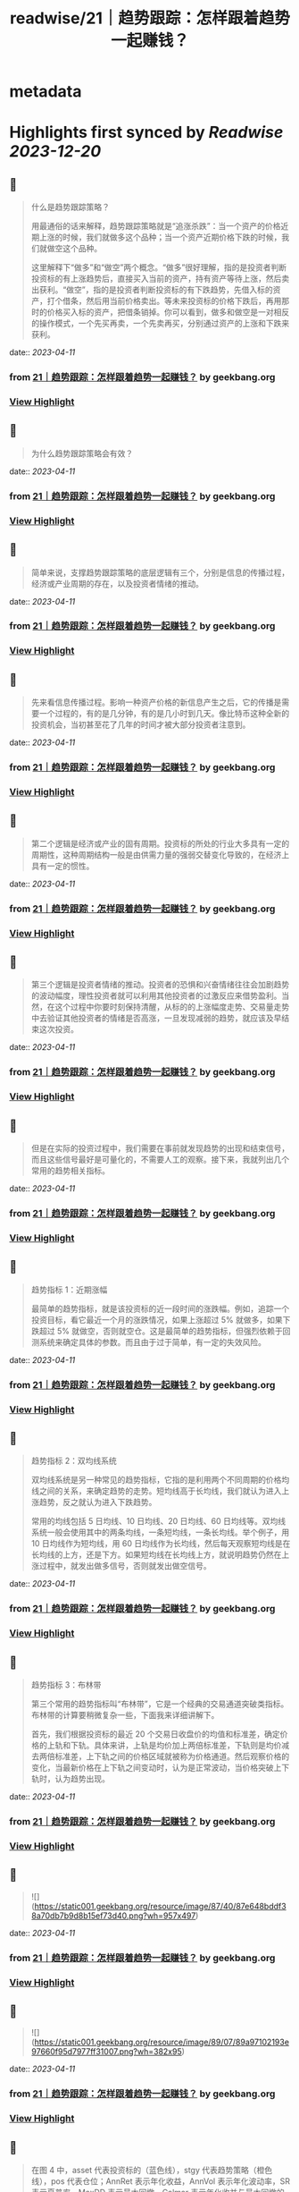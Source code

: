 :PROPERTIES:
:title: readwise/21｜趋势跟踪：怎样跟着趋势一起赚钱？
:END:


* metadata
:PROPERTIES:
:author: [[geekbang.org]]
:full-title: "21｜趋势跟踪：怎样跟着趋势一起赚钱？"
:category: [[articles]]
:url: https://time.geekbang.org/column/article/412133
:tags:[[gt/程序员的个人财富课]],
:image-url: https://static001.geekbang.org/resource/image/88/71/8825a24e74dfdfe5af7180e1ac86f671.jpg
:END:

* Highlights first synced by [[Readwise]] [[2023-12-20]]
** 📌
#+BEGIN_QUOTE
什么是趋势跟踪策略？

用最通俗的话来解释，趋势跟踪策略就是“追涨杀跌”：当一个资产的价格近期上涨的时候，我们就做多这个品种；当一个资产近期价格下跌的时候，我们就做空这个品种。

这里解释下“做多”和“做空”两个概念。“做多”很好理解，指的是投资者判断投资标的有上涨趋势后，直接买入当前的资产，持有资产等待上涨，然后卖出获利。“做空”，指的是投资者判断投资标的有下跌趋势，先借入标的资产，打个借条，然后用当前价格卖出。等未来投资标的价格下跌后，再用那时的价格买入标的资产，把借条销掉。你可以看到，做多和做空是一对相反的操作模式，一个先买再卖，一个先卖再买，分别通过资产的上涨和下跌来获利。 
#+END_QUOTE
    date:: [[2023-04-11]]
*** from _21｜趋势跟踪：怎样跟着趋势一起赚钱？_ by geekbang.org
*** [[https://read.readwise.io/read/01gxrfvvsq74p56866kvz9ee76][View Highlight]]
** 📌
#+BEGIN_QUOTE
为什么趋势跟踪策略会有效？ 
#+END_QUOTE
    date:: [[2023-04-11]]
*** from _21｜趋势跟踪：怎样跟着趋势一起赚钱？_ by geekbang.org
*** [[https://read.readwise.io/read/01gxrfwq05knk9jb1b61j69tx0][View Highlight]]
** 📌
#+BEGIN_QUOTE
简单来说，支撑趋势跟踪策略的底层逻辑有三个，分别是信息的传播过程，经济或产业周期的存在，以及投资者情绪的推动。 
#+END_QUOTE
    date:: [[2023-04-11]]
*** from _21｜趋势跟踪：怎样跟着趋势一起赚钱？_ by geekbang.org
*** [[https://read.readwise.io/read/01gxrfwwdnjay3vfajwd8zsff2][View Highlight]]
** 📌
#+BEGIN_QUOTE
先来看信息传播过程。影响一种资产价格的新信息产生之后，它的传播是需要一个过程的，有的是几分钟，有的是几小时到几天。像比特币这种全新的投资机会，当初甚至花了几年的时间才被大部分投资者注意到。 
#+END_QUOTE
    date:: [[2023-04-11]]
*** from _21｜趋势跟踪：怎样跟着趋势一起赚钱？_ by geekbang.org
*** [[https://read.readwise.io/read/01gxrfwz2fw11apavx4cp8rfz1][View Highlight]]
** 📌
#+BEGIN_QUOTE
第二个逻辑是经济或产业的固有周期。投资标的所处的行业大多具有一定的周期性，这种周期结构一般是由供需力量的强弱交替变化导致的，在经济上具有一定的惯性。 
#+END_QUOTE
    date:: [[2023-04-11]]
*** from _21｜趋势跟踪：怎样跟着趋势一起赚钱？_ by geekbang.org
*** [[https://read.readwise.io/read/01gxrfx53twjphx4mxyvbv99ed][View Highlight]]
** 📌
#+BEGIN_QUOTE
第三个逻辑是投资者情绪的推动。投资者的恐惧和兴奋情绪往往会加剧趋势的波动幅度，理性投资者就可以利用其他投资者的过激反应来借势盈利。当然，在这个过程中你要时刻保持清醒，从标的的上涨幅度走势、交易量走势中去验证其他投资者的情绪是否高涨，一旦发现减弱的趋势，就应该及早结束这次投资。 
#+END_QUOTE
    date:: [[2023-04-11]]
*** from _21｜趋势跟踪：怎样跟着趋势一起赚钱？_ by geekbang.org
*** [[https://read.readwise.io/read/01gxrfxazvnkztyabdkvzwwqzp][View Highlight]]
** 📌
#+BEGIN_QUOTE
但是在实际的投资过程中，我们需要在事前就发现趋势的出现和结束信号，而且这些信号最好是可量化的，不需要人工的观察。接下来，我就列出几个常用的趋势相关指标。 
#+END_QUOTE
    date:: [[2023-04-11]]
*** from _21｜趋势跟踪：怎样跟着趋势一起赚钱？_ by geekbang.org
*** [[https://read.readwise.io/read/01gxrfy8pqkj2ec9dyrdcgt5x6][View Highlight]]
** 📌
#+BEGIN_QUOTE
趋势指标 1：近期涨幅

最简单的趋势指标，就是该投资标的近一段时间的涨跌幅。例如，追踪一个投资目标，看它最近一个月的涨跌情况，如果上涨超过 5% 就做多，如果下跌超过 5% 就做空，否则就空仓。这是最简单的趋势指标，但强烈依赖于回测系统来确定具体的参数。而且由于过于简单，有一定的失效风险。 
#+END_QUOTE
    date:: [[2023-04-11]]
*** from _21｜趋势跟踪：怎样跟着趋势一起赚钱？_ by geekbang.org
*** [[https://read.readwise.io/read/01gxrfycm4c86w4pj5n1xzkkxj][View Highlight]]
** 📌
#+BEGIN_QUOTE
趋势指标 2：双均线系统

双均线系统是另一种常见的趋势指标，它指的是利用两个不同周期的价格均线之间的关系，来确定趋势的走势。短均线高于长均线，我们就认为进入上涨趋势，反之就认为进入下跌趋势。

常用的均线包括 5 日均线、10 日均线、20 日均线、60 日均线等。双均线系统一般会使用其中的两条均线，一条短均线，一条长均线。举个例子，用 10 日均线作为短均线，用 60 日均线作为长均线，然后每天观察短均线是在长均线的上方，还是下方。如果短均线在长均线上方，就说明趋势仍然在上涨过程中，就发出做多信号，否则就发出做空信号。 
#+END_QUOTE
    date:: [[2023-04-11]]
*** from _21｜趋势跟踪：怎样跟着趋势一起赚钱？_ by geekbang.org
*** [[https://read.readwise.io/read/01gxrfyjb5w5x96jncnzk2mmmt][View Highlight]]
** 📌
#+BEGIN_QUOTE
趋势指标 3：布林带

第三个常用的趋势指标叫“布林带”，它是一个经典的交易通道突破类指标。布林带的计算要稍微复杂一些，下面我来详细讲解下。

首先，我们根据投资标的最近 20 个交易日收盘价的均值和标准差，确定价格的上轨和下轨。具体来讲，上轨是均价加上两倍标准差，下轨则是均价减去两倍标准差，上下轨之间的价格区域就被称为价格通道。然后观察价格的变化，当最新价格在上下轨之间变动时，认为是正常波动，当价格突破上下轨时，认为趋势出现。 
#+END_QUOTE
    date:: [[2023-04-11]]
*** from _21｜趋势跟踪：怎样跟着趋势一起赚钱？_ by geekbang.org
*** [[https://read.readwise.io/read/01gxrfyrcjejg6gj70yyfngkvr][View Highlight]]
** 📌
#+BEGIN_QUOTE
![](https://static001.geekbang.org/resource/image/87/40/87e648bddf38a70db7b9d8b15ef73d40.png?wh=957x497) 
#+END_QUOTE
    date:: [[2023-04-11]]
*** from _21｜趋势跟踪：怎样跟着趋势一起赚钱？_ by geekbang.org
*** [[https://read.readwise.io/read/01gxrg0ecqrmqapyh5jbc5qtr6][View Highlight]]
** 📌
#+BEGIN_QUOTE
![](https://static001.geekbang.org/resource/image/89/07/89a97102193e97660f95d7977ff31007.png?wh=382x95) 
#+END_QUOTE
    date:: [[2023-04-11]]
*** from _21｜趋势跟踪：怎样跟着趋势一起赚钱？_ by geekbang.org
*** [[https://read.readwise.io/read/01gxrg0kedp38y2fh6njk1e5r4][View Highlight]]
** 📌
#+BEGIN_QUOTE
在图 4 中，asset 代表投资标的（蓝色线），stgy 代表趋势策略（橙色线），pos 代表仓位；AnnRet 表示年化收益，AnnVol 表示年化波动率，SR 表示夏普率，MaxDD 表示最大回撤，Calmar 表示年化收益与最大回撤的比值。 
#+END_QUOTE
    date:: [[2023-04-11]]
*** from _21｜趋势跟踪：怎样跟着趋势一起赚钱？_ by geekbang.org
*** [[https://read.readwise.io/read/01gxrg0bcjvwxcbjy25n537bgq][View Highlight]]
** 📌
#+BEGIN_QUOTE
双均线系统的回测结果 
#+END_QUOTE
    date:: [[2023-04-11]]
*** from _21｜趋势跟踪：怎样跟着趋势一起赚钱？_ by geekbang.org
*** [[https://read.readwise.io/read/01gxrg1nmgmxvhw54w8e667xyx][View Highlight]]
** 📌
#+BEGIN_QUOTE
我们再看一下基于双均线系统的趋势跟踪策略。这里我们选取的参数是：短均线回看天数 N1=10，长均线回看天数 N2=60，根据短均线与长均线的比值决定交易方向，看多阈值 1.05，看空阈值 0.95。 
#+END_QUOTE
    date:: [[2023-04-11]]
*** from _21｜趋势跟踪：怎样跟着趋势一起赚钱？_ by geekbang.org
*** [[https://read.readwise.io/read/01gxrg1tdt6h9hjnendd6t7r72][View Highlight]]
** 📌
#+BEGIN_QUOTE
布林带的回测结果

最后，我们来看基于布林带的趋势跟踪策略。我们选取的参数是回看天数 N=20，同样在沪深 300 指数上进行回测，决定仓位的规则还是一样的：当指标看多时满仓，当指标看空时空仓，其他时间半仓。 
#+END_QUOTE
    date:: [[2023-04-11]]
*** from _21｜趋势跟踪：怎样跟着趋势一起赚钱？_ by geekbang.org
*** [[https://read.readwise.io/read/01gxrg2stje11wvab3fqv4znd7][View Highlight]]
** 📌
#+BEGIN_QUOTE
执行趋势跟踪策略时，有哪些需要注意的地方？ 
#+END_QUOTE
    date:: [[2023-04-11]]
*** from _21｜趋势跟踪：怎样跟着趋势一起赚钱？_ by geekbang.org
*** [[https://read.readwise.io/read/01gxrg3a0jyy44t29qs2bv3ncj][View Highlight]]
** 📌
#+BEGIN_QUOTE
第一，典型的趋势跟踪策略的特点是：胜率比较低，但胜利幅度比较大。

通俗地讲，就是“半年不开张，开张吃半年”。比如在交易螺纹钢的策略中，策略会频繁建仓，试图去抓住上涨的趋势。但大多数情况下，这些上涨的趋势都是假象，于是策略基于后续的验证会尽快平仓，产生小幅的亏损。但一旦抓住一次上涨的大趋势，就可以抹平甚至超过之前的总亏损。这样的特点存在于各类投资标的上。 
#+END_QUOTE
    date:: [[2023-04-11]]
*** from _21｜趋势跟踪：怎样跟着趋势一起赚钱？_ by geekbang.org
*** [[https://read.readwise.io/read/01gxrg3jb3cz27hc87ef82gsp6][View Highlight]]
** 📌
#+BEGIN_QUOTE
第二，要多通过回测去确定策略的敏感程度。

任何投资标的的价格在不同周期上的趋势都不是“一帆风顺”的，都会有一些中途的震荡。过于敏感的策略，容易被小级别的震荡荡出去，从而错过整体趋势的收益；过于钝化的策略，又容易在策略拐头的时候过晚退出，增大损失。

所以，要开发一个趋势策略，主要难点在于把握识别趋势起止的敏感度。如果想做到既提高敏感度，又降低误判率，那就必须要增加输入信息的维度，提高分类的准确性。由于不同投资标的特点不同，我们只能通过大量的回测和实盘去调整和确定策略敏感程度 
#+END_QUOTE
    date:: [[2023-04-11]]
*** from _21｜趋势跟踪：怎样跟着趋势一起赚钱？_ by geekbang.org
*** [[https://read.readwise.io/read/01gxrg40byajz4sjpapka151y9][View Highlight]]
** 📌
#+BEGIN_QUOTE
第三，建议个人投资者重点关注中长期趋势跟踪策略。

长线趋势具有长期的生命力和较大的容量，是趋势跟踪策略的主流，而且各行业的经济周期都是中长线的，更容易追踪到周期性的大趋势。相对来说，有大量专业投资团队参与的短线趋势策略赛道比较拥挤，竞争比较激烈，本质上是一种比拼人才、研发能力甚至硬件资源的军备竞赛。所以，我建议个人投资者慎入“高度内卷”的短线趋势策略赛道，重点关注中长期趋势跟踪策略。 
#+END_QUOTE
    date:: [[2023-04-11]]
*** from _21｜趋势跟踪：怎样跟着趋势一起赚钱？_ by geekbang.org
*** [[https://read.readwise.io/read/01gxrg462hbz9zg1nd608bmzvq][View Highlight]]
** 📌
#+BEGIN_QUOTE
对趋势跟踪策略最通俗的解释，就是“追涨杀跌”。

支撑趋势跟踪策略的底层逻辑有三个：所有信息都有一个传播过程；经济和各行业都有固有周期；投资者情绪助推交易趋势。

好的趋势跟踪策略的开仓和平仓时点应该符合你对趋势的直观感觉，近期涨幅是最基本的趋势指标。

执行趋势跟踪策略的要点有三个：趋势跟踪策略的特点是胜率低但胜幅大；要通过回测，确定策略的敏感程度；个人投资者应重点关注中长期趋势跟踪策略。 
#+END_QUOTE
    date:: [[2023-04-11]]
*** from _21｜趋势跟踪：怎样跟着趋势一起赚钱？_ by geekbang.org
*** [[https://read.readwise.io/read/01gxrg4d7av6q5bvqmdp9t21gq][View Highlight]]
** 📌
#+BEGIN_QUOTE
趋势交易，是右侧交易的一种。强调纪律。增加止损和分批建仓可以在降低回撤，提升夏普率。 追涨策略，我做的少，但是一些明显的周期股机会其实蛮好做的。比如这几年我做过的猪周期，有色周期，券商。这些股票同质化高，商品没啥差异。而且有反身性。比如券商牛市的时候，股价大涨，业绩也大涨形成戴维斯双击，但是熊市就会戴维斯双杀，标的波动空间大（一般预判涨幅要大于30%）才有利可图。所以先小仓位试探趋势是否形成，强调：基本上所以的策略都不要all in。在每一个突破点加仓。并设置最高点回撤8%离场获利。收益是不错的。 但趋势策略唯一烦人的就是每天看盘，太烦人了。少看盘多学习复盘才是正道 
#+END_QUOTE
    date:: [[2023-04-11]]
*** from _21｜趋势跟踪：怎样跟着趋势一起赚钱？_ by geekbang.org
*** [[https://read.readwise.io/read/01gxrg5247zwwxfxfm8ytpza34][View Highlight]]
** 📌
#+BEGIN_QUOTE
学到了：工作忙，就用双均线+大涨大跌来判断即可。

作者回复: 回测告诉你过去16年用这个规则交易的结果 
#+END_QUOTE
    date:: [[2023-04-11]]
*** from _21｜趋势跟踪：怎样跟着趋势一起赚钱？_ by geekbang.org
*** [[https://read.readwise.io/read/01gxrg5hp2x8zahrsvjz5412ne][View Highlight]]
** 📌
#+BEGIN_QUOTE
应该不是巧合，那个年化收益高出一倍的回测结果，应该是引入了更多维度的信息，比如价格跟成交量，还有看年化收益低的仓位，明显它的交易频率比年化收益高的要大，这个应该也会对收益产生一定影响。否则，很难想象仅是相隔十天的回测就能另年化收益相差一倍，纯粹靠运气的话，不太可能。 文中的布林带回测更换为多空布林带是不是会更好些？毕竟多空布林带准确率更高些。

作者回复: 你的分析很深刻，有明确的观点！你有一个猜测“引入了新的维度”，希望你能想办法验证一下这个猜测 
#+END_QUOTE
    date:: [[2023-04-11]]
*** from _21｜趋势跟踪：怎样跟着趋势一起赚钱？_ by geekbang.org
*** [[https://read.readwise.io/read/01gxrg5zpf7y4d3eyans4yekpw][View Highlight]]